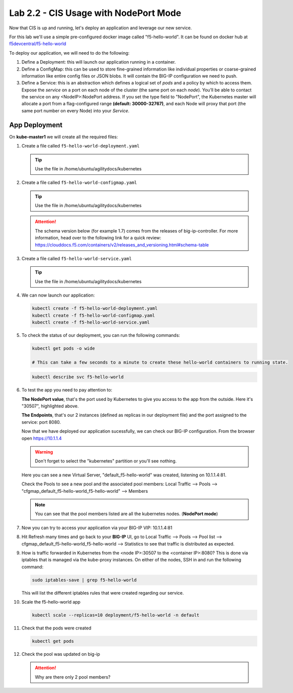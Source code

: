 Lab 2.2 - CIS Usage with NodePort Mode
======================================

Now that CIS is up and running, let's deploy an application and leverage our
new service.

For this lab we'll use a simple pre-configured docker image called 
"f5-hello-world". It can be found on docker hub at
`f5devcentral/f5-hello-world <https://hub.docker.com/r/f5devcentral/f5-hello-world/>`_

To deploy our application, we will need to do the following:

#. Define a Deployment: this will launch our application running in a
   container.

#. Define a ConfigMap: this can be used to store fine-grained information like
   individual properties or coarse-grained information like entire config files
   or JSON blobs. It will contain the BIG-IP configuration we need to push.

#. Define a Service: this is an abstraction which defines a logical set of
   *pods* and a policy by which to access them. Expose the *service* on a port
   on each node of the cluster (the same port on each *node*). You’ll be able
   to contact the service on any <NodeIP>:NodePort address. If you set the type
   field to "NodePort", the Kubernetes master will allocate a port from a
   flag-configured range **(default: 30000-32767)**, and each Node will proxy
   that port (the same port number on every Node) into your *Service*.

App Deployment
--------------

On **kube-master1** we will create all the required files:

#. Create a file called ``f5-hello-world-deployment.yaml``

   .. tip:: Use the file in /home/ubuntu/agilitydocs/kubernetes

   .. literalinclude:: ../kubernetes/f5-hello-world-deployment.yaml
      :language: yaml
      :linenos:
      :emphasize-lines: 2,14

#. Create a file called ``f5-hello-world-configmap.yaml``

   .. tip:: Use the file in /home/ubuntu/agilitydocs/kubernetes

   .. attention:: The schema version below (for example 1.7) comes from the releases
      of big-ip-controller.  For more information, head over to the following
      link for a quick review:
      https://clouddocs.f5.com/containers/v2/releases_and_versioning.html#schema-table


   .. literalinclude:: ../kubernetes/f5-hello-world-configmap.yaml
      :language: yaml
      :linenos:
      :emphasize-lines: 2,5,7,9,16,18

#. Create a file called ``f5-hello-world-service.yaml``

   .. tip:: Use the file in /home/ubuntu/agilitydocs/kubernetes

   .. literalinclude:: ../kubernetes/f5-hello-world-service.yaml
      :language: yaml
      :linenos:
      :emphasize-lines: 2,12

#. We can now launch our application:

   .. code-block:: bash

      kubectl create -f f5-hello-world-deployment.yaml
      kubectl create -f f5-hello-world-configmap.yaml
      kubectl create -f f5-hello-world-service.yaml

   .. image:: images/f5-container-connector-launch-app.png

#. To check the status of our deployment, you can run the following commands:

   .. code-block:: bash

      kubectl get pods -o wide

      # This can take a few seconds to a minute to create these hello-world containers to running state.

   .. image:: images/f5-hello-world-pods.png

   .. code-block:: bash

      kubectl describe svc f5-hello-world

   .. image:: images/f5-container-connector-check-app-definition.png

#. To test the app you need to pay attention to:

   **The NodePort value**, that's the port used by Kubernetes to give you
   access to the app from the outside. Here it's "30507", highlighted above.

   **The Endpoints**, that's our 2 instances (defined as replicas in our
   deployment file) and the port assigned to the service: port 8080.

   Now that we have deployed our application sucessfully, we can check our
   BIG-IP configuration.  From the browser open https://10.1.1.4

   .. warning:: Don't forget to select the "kubernetes" partition or you'll
      see nothing.

   Here you can see a new Virtual Server, "default_f5-hello-world" was created,
   listening on 10.1.1.4:81.

   .. image:: images/f5-container-connector-check-app-bigipconfig.png

   Check the Pools to see a new pool and the associated pool members:
   Local Traffic --> Pools --> "cfgmap_default_f5-hello-world_f5-hello-world"
   --> Members

   .. image:: images/f5-container-connector-check-app-bigipconfig2.png

   .. note:: You can see that the pool members listed are all the kubernetes
      nodes. (**NodePort mode**)

#. Now you can try to access your application via your BIG-IP VIP: 10.1.1.4:81

   .. image:: images/f5-container-connector-access-app.png

#. Hit Refresh many times and go back to your **BIG-IP** UI, go to Local
   Traffic --> Pools --> Pool list -->
   cfgmap_default_f5-hello-world_f5-hello-world --> Statistics to see that
   traffic is distributed as expected.

   .. image:: images/f5-container-connector-check-app-bigip-stats.png

#. How is traffic forwarded in Kubernetes from the <node IP>:30507 to the
   <container IP>:8080? This is done via iptables that is managed via the
   kube-proxy instances. On either of the nodes, SSH in and run the following
   command:

   .. code-block:: bash

      sudo iptables-save | grep f5-hello-world

   This will list the different iptables rules that were created regarding our
   service.

   .. image:: images/f5-container-connector-list-frontend-iptables.png

#. Scale the f5-hello-world app

   .. code-block:: bash

      kubectl scale --replicas=10 deployment/f5-hello-world -n default

#. Check that the pods were created

   .. code-block:: bash

      kubectl get pods

   .. image:: images/f5-hello-world-pods-scale10.png

#. Check the pool was updated on big-ip

   .. image:: images/f5-hello-world-pool-scale10.png

   .. attention:: Why are there only 2 pool members?
